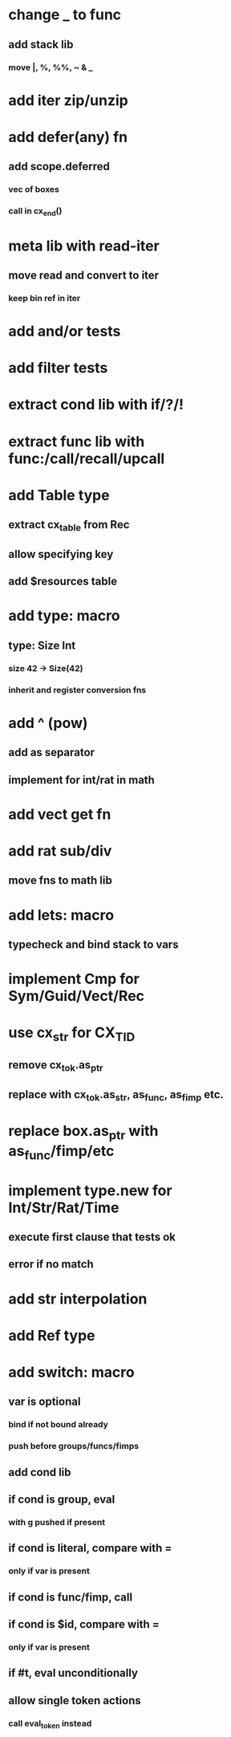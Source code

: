 * change _ to func
** add stack lib
*** move |, %, %%, ~ & _
* add iter zip/unzip
* add defer(any) fn
** add scope.deferred
*** vec of boxes
*** call in cx_end()
* meta lib with read-iter
** move read and convert to iter
*** keep bin ref in iter
* add and/or tests
* add filter tests
* extract cond lib with if/?/!
* extract func lib with func:/call/recall/upcall
* add Table type
** extract cx_table from Rec
** allow specifying key
** add $resources table
* add type: macro
** type: Size Int
*** size 42 -> Size(42)
*** inherit and register conversion fns
* add ^ (pow)
** add as separator
** implement for int/rat in math
* add vect get fn
* add rat sub/div
** move fns to math lib

* add lets: macro
** typecheck and bind stack to vars
* implement Cmp for Sym/Guid/Vect/Rec
* use cx_str for CX_TID
** remove cx_tok.as_ptr
** replace with cx_tok.as_str, as_func, as_fimp etc.
* replace box.as_ptr with as_func/fimp/etc
* implement type.new for Int/Str/Rat/Time
** execute first clause that tests ok
** error if no match 
* add str interpolation
* add Ref type

* add switch: macro
** var is optional
*** bind if not bound already
*** push before groups/funcs/fimps
** add cond lib
** if cond is group, eval
*** with g pushed if present
** if cond is literal, compare with =
*** only if var is present
** if cond is func/fimp, call
** if cond is $id, compare with =
*** only if var is present
** if #t, eval unconditionally
** allow single token actions
*** call eval_token instead
